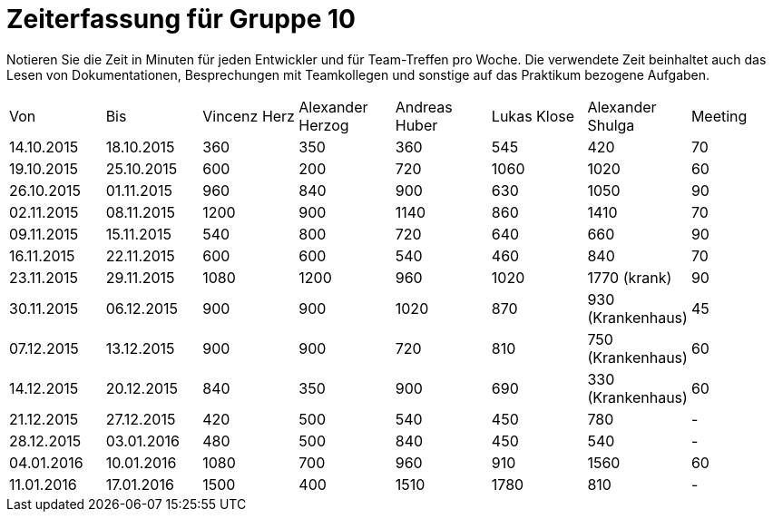 = Zeiterfassung für Gruppe 10

Notieren Sie die Zeit in Minuten für jeden Entwickler und für Team-Treffen pro Woche.
Die verwendete Zeit beinhaltet auch das Lesen von Dokumentationen, Besprechungen mit Teamkollegen und sonstige auf das Praktikum bezogene Aufgaben.

// See http://asciidoctor.org/docs/user-manual/#tables
[option="headers"]
|===
|Von |Bis |Vincenz Herz |Alexander Herzog |Andreas Huber |Lukas Klose |Alexander Shulga |Meeting
|14.10.2015   |18.10.2015   |360  |350    |360    |545   |420   |70
|19.10.2015   |25.10.2015   |600  |200    |720    |1060  |1020  |60
|26.10.2015   |01.11.2015   |960  |840    |900    |630   |1050  |90
|02.11.2015   |08.11.2015   |1200 |900    |1140   |860   |1410  |70
|09.11.2015   |15.11.2015   |540  |800    |720    |640   |660   |90
|16.11.2015   |22.11.2015   |600  |600    |540    |460   |840   |70
|23.11.2015   |29.11.2015   |1080 |1200   |960    |1020  |1770 (krank)   |90
|30.11.2015   |06.12.2015   |900  |900    |1020   |870   |930 (Krankenhaus)     |45
|07.12.2015   |13.12.2015   |900  |900    | 720   |810   |750 (Krankenhaus)   |60
|14.12.2015   |20.12.2015   |840  |350    | 900   |690   |330 (Krankenhaus)   |60
|21.12.2015   |27.12.2015   |420  |500    |540    |450   |780    |-
|28.12.2015   |03.01.2016   |480  |500    | 840   |450   |540    |-
|04.01.2016   |10.01.2016   |1080 |700    |960    |910   |1560   |60
|11.01.2016   |17.01.2016   |1500 |400    |1510   |1780  |810    |-
|Summe:       |             |11460|9140   |11830  |
|===
